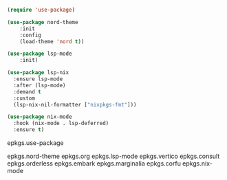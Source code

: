 #+BEGIN_SRC emacs-lisp
(require 'use-package)
#+END_SRC

#+BEGIN_SRC emacs-lisp
(use-package nord-theme
    :init
    :config
    (load-theme 'nord t))
#+END_SRC

#+BEGIN_SRC emacs-lisp
(use-package lsp-mode
    :init)
#+END_SRC

#+BEGIN_SRC emacs-lisp
(use-package lsp-nix
  :ensure lsp-mode
  :after (lsp-mode)
  :demand t
  :custom
  (lsp-nix-nil-formatter ["nixpkgs-fmt"]))

(use-package nix-mode
  :hook (nix-mode . lsp-deferred)
  :ensure t)
#+END_SRC

    epkgs.use-package

    epkgs.nord-theme
    epkgs.org
    epkgs.lsp-mode
    epkgs.vertico
    epkgs.consult
    epkgs.orderless
    epkgs.embark
    epkgs.marginalia
    epkgs.corfu
    epkgs.nix-mode